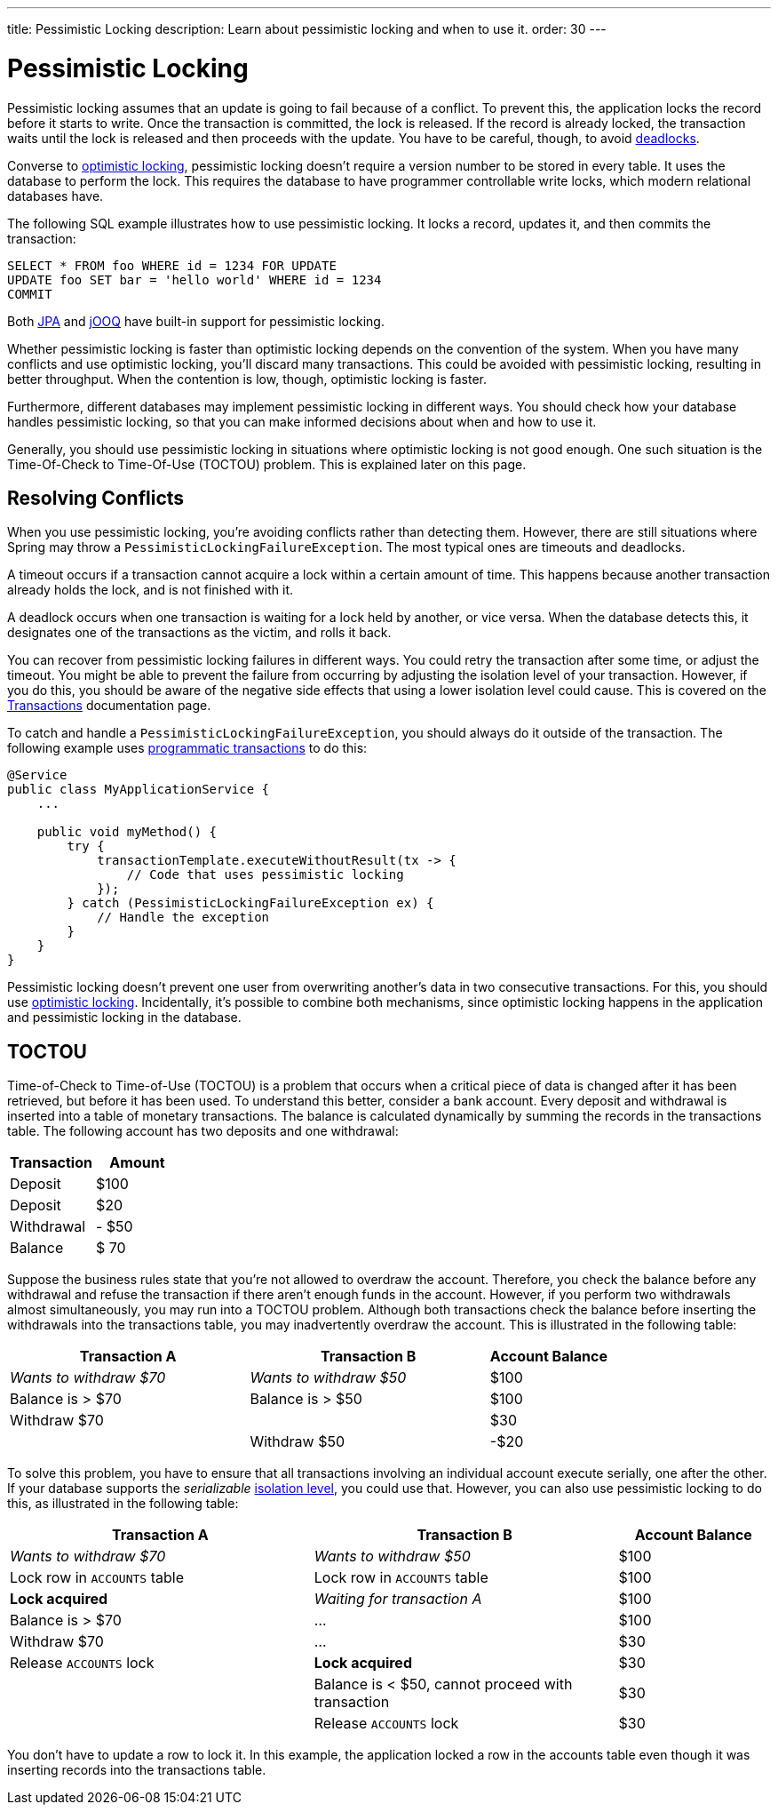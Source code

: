 ---
title: Pessimistic Locking
description: Learn about pessimistic locking and when to use it.
order: 30
---


= Pessimistic Locking

Pessimistic locking assumes that an update is going to fail because of a conflict. To prevent this, the application locks the record before it starts to write. Once the transaction is committed, the lock is released. If the record is already locked, the transaction waits until the lock is released and then proceeds with the update. You have to be careful, though, to avoid <<transactions#deadlocks,deadlocks>>.

Converse to <<optimistic-locking#,optimistic locking>>, pessimistic locking doesn't require a version number to be stored in every table. It uses the database to perform the lock. This requires the database to have programmer controllable write locks, which modern relational databases have.

The following SQL example illustrates how to use pessimistic locking. It locks a record, updates it, and then commits the transaction:

[source,sql]
----
SELECT * FROM foo WHERE id = 1234 FOR UPDATE
UPDATE foo SET bar = 'hello world' WHERE id = 1234
COMMIT
----

Both <<{articles}/building-apps/deep-dives/application-layer/persistence/repositories/jpa#,JPA>> and <<{articles}/building-apps/deep-dives/application-layer/persistence/repositories/jooq#,jOOQ>> have built-in support for pessimistic locking.

Whether pessimistic locking is faster than optimistic locking depends on the convention of the system. When you have many conflicts and use optimistic locking, you'll discard many transactions. This could be avoided with pessimistic locking, resulting in better throughput. When the contention is low, though, optimistic locking is faster.

Furthermore, different databases may implement pessimistic locking in different ways. You should check how your database handles pessimistic locking, so that you can make informed decisions about when and how to use it.

Generally, you should use pessimistic locking in situations where optimistic locking is not good enough. One such situation is the Time-Of-Check to Time-Of-Use (TOCTOU) problem. This is explained later on this page.


== Resolving Conflicts

When you use pessimistic locking, you're avoiding conflicts rather than detecting them. However, there are still situations where Spring may throw a `PessimisticLockingFailureException`. The most typical ones are timeouts and deadlocks.

A timeout occurs if a transaction cannot acquire a lock within a certain amount of time. This happens because another transaction already holds the lock, and is not finished with it.

A deadlock occurs when one transaction is waiting for a lock held by another, or vice versa. When the database detects this, it designates one of the transactions as the victim, and rolls it back.

You can recover from pessimistic locking failures in different ways. You could retry the transaction after some time, or adjust the timeout. You might be able to prevent the failure from occurring by adjusting the isolation level of your transaction. However, if you do this, you should be aware of the negative side effects that using a lower isolation level could cause. This is covered on the <<transactions#transaction-isolation,Transactions>> documentation page.

To catch and handle a `PessimisticLockingFailureException`, you should always do it outside of the transaction. The following example uses <<transactions/programmatic#,programmatic transactions>> to do this:

[source,java]
----
@Service
public class MyApplicationService {
    ...
        
    public void myMethod() {
        try {
            transactionTemplate.executeWithoutResult(tx -> {
                // Code that uses pessimistic locking
            });
        } catch (PessimisticLockingFailureException ex) {
            // Handle the exception
        }
    }
}
----

Pessimistic locking doesn't prevent one user from overwriting another's data in two consecutive transactions. For this, you should use <<optimistic-locking#,optimistic locking>>. Incidentally, it's possible to combine both mechanisms, since optimistic locking happens in the application and pessimistic locking in the database.


== TOCTOU

Time-of-Check to Time-of-Use (TOCTOU) is a problem that occurs when a critical piece of data is changed after it has been retrieved, but before it has been used. To understand this better, consider a bank account. Every deposit and withdrawal is inserted into a table of monetary transactions. The balance is calculated dynamically by summing the records in the transactions table. The following account has two deposits and one withdrawal:

[cols="1,>1",options="footer"]
|===
|Transaction |Amount

|Deposit
|$100

|Deposit
|$20

|Withdrawal
|- $50

|Balance
|$ 70

|===

Suppose the business rules state that you're not allowed to overdraw the account. Therefore, you check the balance before any withdrawal and refuse the transaction if there aren't enough funds in the account. However, if you perform two withdrawals almost simultaneously, you may run into a TOCTOU problem. Although both transactions check the balance before inserting the withdrawals into the transactions table, you may inadvertently overdraw the account. This is illustrated in the following table:

[cols="2,2,>1"]
|===
|Transaction A |Transaction B|Account Balance

|_Wants to withdraw $70_
|_Wants to withdraw $50_
|$100

|Balance is > $70
|Balance is > $50
|$100

|Withdraw $70
|
|$30

|
|Withdraw $50
|-$20

|===

To solve this problem, you have to ensure that all transactions involving an individual account execute serially, one after the other. If your database supports the _serializable_ <<transactions#transaction-isolation,isolation level>>, you could use that. However, you can also use pessimistic locking to do this, as illustrated in the following table:

[cols="2,2,>1"]
|===
|Transaction A |Transaction B|Account Balance

|_Wants to withdraw $70_
|_Wants to withdraw $50_
|$100

|Lock row in `ACCOUNTS` table
|Lock row in `ACCOUNTS` table
|$100

>|*Lock acquired*
>|_Waiting for transaction A_
|$100

|Balance is > $70
>|...
|$100

|Withdraw $70
>|...
|$30

|Release `ACCOUNTS` lock
>|*Lock acquired*
|$30

|
|Balance is < $50, cannot proceed with transaction
|$30

|
|Release `ACCOUNTS` lock
|$30

|===

You don't have to update a row to lock it. In this example, the application locked a row in the accounts table even though it was inserting records into the transactions table.